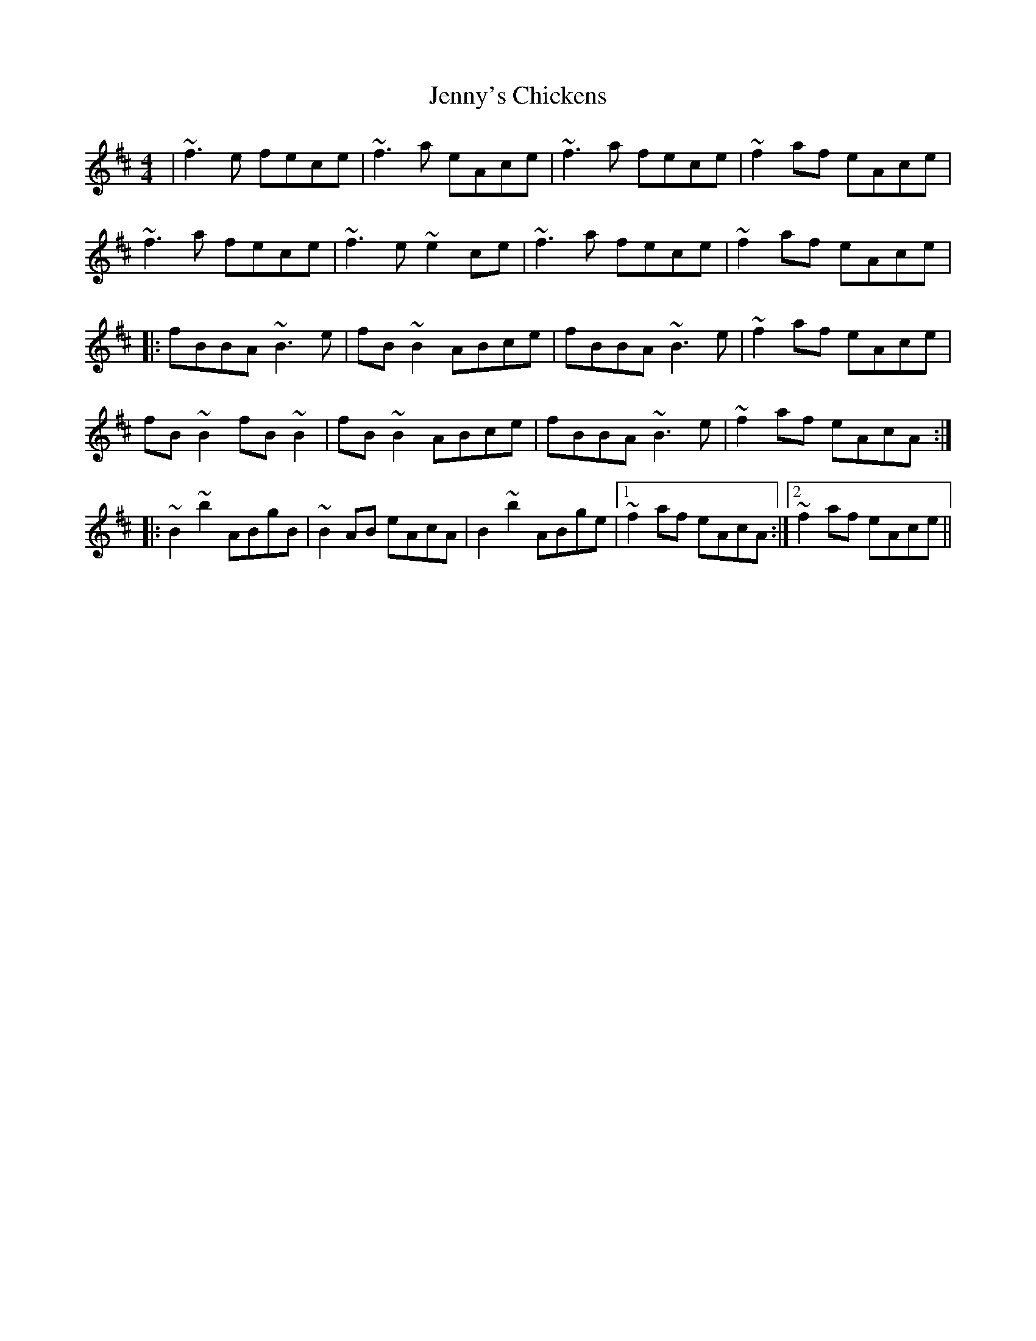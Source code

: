 X: 19753
T: Jenny's Chickens
R: reel
M: 4/4
K: Bminor
|~f3e fece|~f3a eAce|~f3a fece|~f2af eAce|
~f3a fece|~f3e~e2ce|~f3a fece|~f2af eAce|
|:fBBA ~B3e|fB ~B2 ABce|fBBA ~B3e|~f2af eAce|
fB~B2 fB~B2|fB ~B2 ABce|fBBA ~B3e|~f2af eAcA:|
|:~B2 ~b2 ABgB|~B2 AB eAcA|B2 ~b2 ABge|1 ~f2af eAcA:|2 ~f2af eAce||

